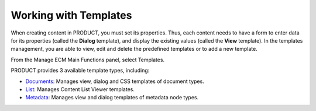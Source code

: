 Working with Templates
======================

When creating content in PRODUCT, you must set its properties. Thus,
each content needs to have a form to enter data for its properties
(called the **Dialog** template), and display the existing values
(called the **View** template). In the templates management, you are
able to view, edit and delete the predefined templates or to add a new
template.

From the Manage ECM Main Functions panel, select Templates.

|image0|

PRODUCT provides 3 available template types, including:

-  `Documents <#PLFUserGuide.AdministeringeXoPlatform.ContentAdministration.WorkingWithTemplates.DocumentTemplates>`__:
   Manages view, dialog and CSS templates of document types.

-  `List <#PLFUserGuide.AdministeringeXoPlatform.ContentAdministration.WorkingWithTemplates.ListTemplates>`__:
   Manages Content List Viewer templates.

-  `Metadata <#PLFUserGuide.AdministeringeXoPlatform.ContentAdministration.WorkingWithTemplates.MetadataTemplates>`__:
   Manages view and dialog templates of metadata node types.

.. |image0| image:: images/ecms/template_types.png
